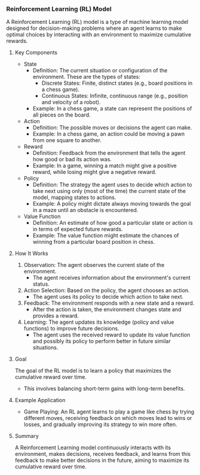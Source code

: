 *** Reinforcement Learning (RL) Model
  A Reinforcement Learning (RL) model is a type of machine learning model designed for decision-making problems where an agent learns to make optimal choices by interacting with an environment to maximize cumulative rewards.

**** Key Components
   - State
     - Definition: The current situation or configuration of the environment. These are the types of states:
       - Discrete States: Finite, distinct states (e.g., board positions in a chess game).
       - Continuous States: Infinite, continuous range (e.g., position and velocity of a robot).
     - Example: In a chess game, a state can represent the positions of all pieces on the board.

   - Action
     - Definition: The possible moves or decisions the agent can make.
     - Example: In a chess game, an action could be moving a pawn from one square to another.

   - Reward
     - Definition: Feedback from the environment that tells the agent how good or bad its action was.
     - Example: In a game, winning a match might give a positive reward, while losing might give a negative reward.

   - Policy
     - Definition: The strategy the agent uses to decide which action to take next using only (most of the time) the current state of the model, mapping states to actions.
     - Example: A policy might dictate always moving towards the goal in a maze until an obstacle is encountered.

   - Value Function
     - Definition: An estimate of how good a particular state or action is in terms of expected future rewards.
     - Example: The value function might estimate the chances of winning from a particular board position in chess.

**** How It Works
   1. Observation: The agent observes the current state of the environment.
      - The agent receives information about the environment's current status.

   2. Action Selection: Based on the policy, the agent chooses an action.
      - The agent uses its policy to decide which action to take next.

   3. Feedback: The environment responds with a new state and a reward.
      - After the action is taken, the environment changes state and provides a reward.

   4. Learning: The agent updates its knowledge (policy and value functions) to improve future decisions.
      - The agent uses the received reward to update its value function and possibly its policy to perform better in future similar situations.

**** Goal
   The goal of the RL model is to learn a policy that maximizes the cumulative reward over time.
   - This involves balancing short-term gains with long-term benefits.

**** Example Application
   - Game Playing: An RL agent learns to play a game like chess by trying different moves, receiving feedback on which moves lead to wins or losses, and gradually improving its strategy to win more often.

**** Summary
   A Reinforcement Learning model continuously interacts with its environment, makes decisions, receives feedback, and learns from this feedback to make better decisions in the future, aiming to maximize its cumulative reward over time.
